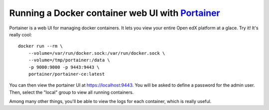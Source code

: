 .. _portainer:

Running a Docker container web UI with `Portainer <https://portainer.io/>`__
----------------------------------------------------------------------------

Portainer is a web UI for managing docker containers. It lets you view your entire Open edX platform at a glace. Try it! It's really cool::

    docker run --rm \
        --volume=/var/run/docker.sock:/var/run/docker.sock \
        --volume=/tmp/portainer:/data \
        -p 9000:9000 -p 9443:9443 \
        portainer/portainer-ce:latest

You can then view the portainer UI at `https://localhost:9443 <https://localhost:9443>`_. You will be asked to define a password for the admin user. Then, select the "local" group to view all running containers.

.. image:: ../img/portainer.png
    :alt: Portainer demo

Among many other things, you'll be able to view the logs for each container, which is really useful.
